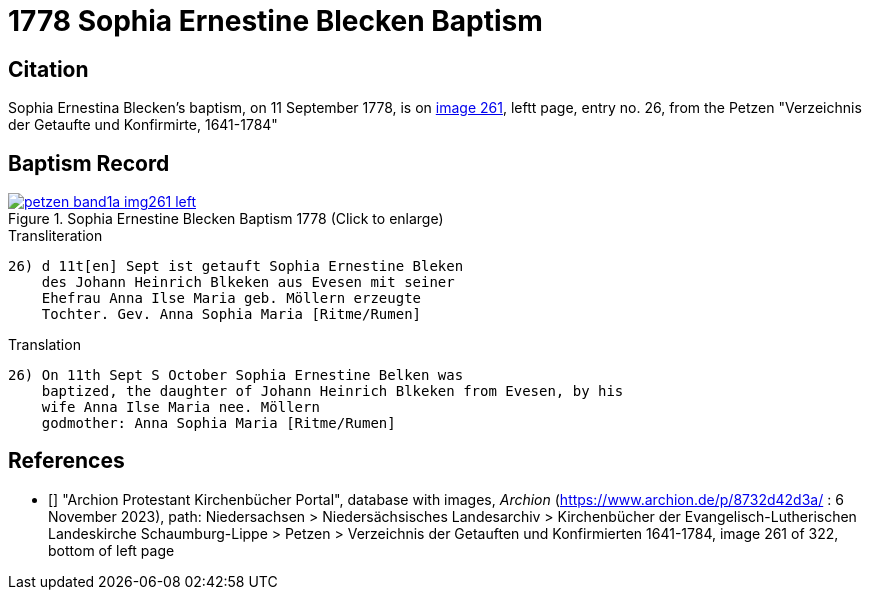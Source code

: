 = 1778 Sophia Ernestine Blecken Baptism
:page-role: doc-width

== Citation

Sophia Ernestina Blecken's baptism, on 11 September 1778, is on <<image261, image 261>>, leftt page, entry no. 26, from the  
Petzen "Verzeichnis der Getaufte und Konfirmirte, 1641-1784"

== Baptism Record

image::petzen-band1a-img261-left.jpg[align=left,title='Sophia Ernestine Blecken Baptism 1778 (Click to enlarge)',link=self]

.Transliteration
....
26) d 11t[en] Sept ist getauft Sophia Ernestine Bleken
    des Johann Heinrich Blkeken aus Evesen mit seiner
    Ehefrau Anna Ilse Maria geb. Möllern erzeugte
    Tochter. Gev. Anna Sophia Maria [Ritme/Rumen]
....

.Translation
....
26) On 11th Sept S October Sophia Ernestine Belken was
    baptized, the daughter of Johann Heinrich Blkeken from Evesen, by his
    wife Anna Ilse Maria nee. Möllern
    godmother: Anna Sophia Maria [Ritme/Rumen]
....

[biliography]
== References

* [[[image261]]] "Archion Protestant Kirchenbücher Portal", database with images, _Archion_ (https://www.archion.de/p/8732d42d3a/ : 6 November 2023),
path: Niedersachsen > Niedersächsisches Landesarchiv > Kirchenbücher der Evangelisch-Lutherischen Landeskirche Schaumburg-Lippe > Petzen > Verzeichnis der Getauften und Konfirmierten 1641-1784,
image 261 of 322, bottom of left page
